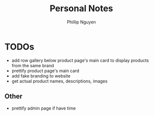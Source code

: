 #+TITLE:  Personal Notes
#+Author: Phillip Nguyen

* TODOs
- add row gallery below product page's main card to display products from the same brand
- prettify product page's main card
- add fake branding to website
- get actual product names, descriptions, images

** Other
- prettify admin page if have time
